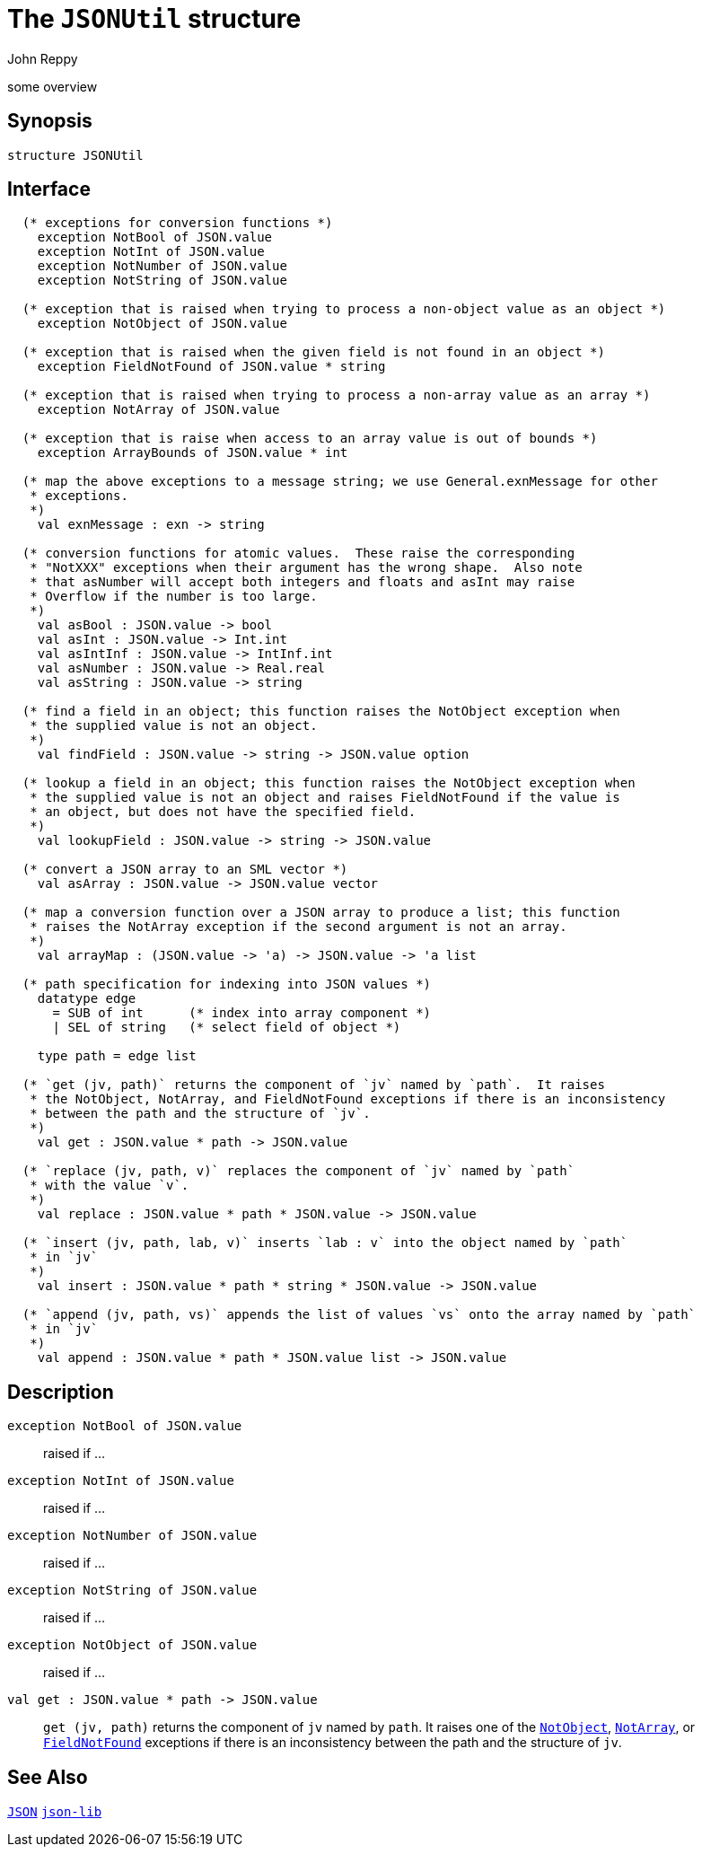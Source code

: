 = The `JSONUtil` structure
:Author: John Reppy
:Date: {release-date}
:stem: latexmath
:source-highlighter: pygments
:VERSION: {smlnj-version}

some overview

== Synopsis

[source,sml]
------------
structure JSONUtil
------------

== Interface

[source,sml]
------------
  (* exceptions for conversion functions *)
    exception NotBool of JSON.value
    exception NotInt of JSON.value
    exception NotNumber of JSON.value
    exception NotString of JSON.value

  (* exception that is raised when trying to process a non-object value as an object *)
    exception NotObject of JSON.value

  (* exception that is raised when the given field is not found in an object *)
    exception FieldNotFound of JSON.value * string

  (* exception that is raised when trying to process a non-array value as an array *)
    exception NotArray of JSON.value

  (* exception that is raise when access to an array value is out of bounds *)
    exception ArrayBounds of JSON.value * int

  (* map the above exceptions to a message string; we use General.exnMessage for other
   * exceptions.
   *)
    val exnMessage : exn -> string

  (* conversion functions for atomic values.  These raise the corresponding
   * "NotXXX" exceptions when their argument has the wrong shape.  Also note
   * that asNumber will accept both integers and floats and asInt may raise
   * Overflow if the number is too large.
   *)
    val asBool : JSON.value -> bool
    val asInt : JSON.value -> Int.int
    val asIntInf : JSON.value -> IntInf.int
    val asNumber : JSON.value -> Real.real
    val asString : JSON.value -> string

  (* find a field in an object; this function raises the NotObject exception when
   * the supplied value is not an object.
   *)
    val findField : JSON.value -> string -> JSON.value option

  (* lookup a field in an object; this function raises the NotObject exception when
   * the supplied value is not an object and raises FieldNotFound if the value is
   * an object, but does not have the specified field.
   *)
    val lookupField : JSON.value -> string -> JSON.value

  (* convert a JSON array to an SML vector *)
    val asArray : JSON.value -> JSON.value vector

  (* map a conversion function over a JSON array to produce a list; this function
   * raises the NotArray exception if the second argument is not an array.
   *)
    val arrayMap : (JSON.value -> 'a) -> JSON.value -> 'a list

  (* path specification for indexing into JSON values *)
    datatype edge
      = SUB of int      (* index into array component *)
      | SEL of string   (* select field of object *)

    type path = edge list

  (* `get (jv, path)` returns the component of `jv` named by `path`.  It raises
   * the NotObject, NotArray, and FieldNotFound exceptions if there is an inconsistency
   * between the path and the structure of `jv`.
   *)
    val get : JSON.value * path -> JSON.value

  (* `replace (jv, path, v)` replaces the component of `jv` named by `path`
   * with the value `v`.
   *)
    val replace : JSON.value * path * JSON.value -> JSON.value

  (* `insert (jv, path, lab, v)` inserts `lab : v` into the object named by `path`
   * in `jv`
   *)
    val insert : JSON.value * path * string * JSON.value -> JSON.value

  (* `append (jv, path, vs)` appends the list of values `vs` onto the array named by `path`
   * in `jv`
   *)
    val append : JSON.value * path * JSON.value list -> JSON.value
------------

== Description

`[.kw]#exception# NotBool [.kw]#of# JSON.value`::
  [[exn:NotBool]]
  raised if ...

`[.kw]#exception# NotInt [.kw]#of# JSON.value`::
  [[exn:NotInt]]
  raised if ...

`[.kw]#exception# NotNumber [.kw]#of# JSON.value`::
  [[exn:NotNumber]]
  raised if ...

`[.kw]#exception# NotString [.kw]#of# JSON.value`::
  [[exn:NotString]]
  raised if ...

`[.kw]#exception# NotObject [.kw]#of# JSON.value`::
  [[exn:NotObject]]
  raised if ...

`[.kw]#val# get : JSON.value * path \-> JSON.value`::
  `get (jv, path)` returns the component of `jv` named by `path`.  It raises
  one of the xref:exn:NotObject[`NotObject`], xref:exn:NotArrau[`NotArray`],
  or xref:exn:FieldNotFound[`FieldNotFound`] exceptions if there is an
  inconsistency between the path and the structure of `jv`.

== See Also

link:json.html[`JSON`]
link:json-lib.html[`json-lib`]
